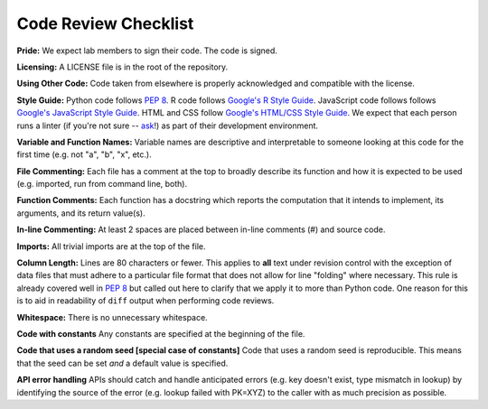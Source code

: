 .. _code-review-checklist:

Code Review Checklist
---------------------

**Pride:**
We expect lab members to sign their code. The code is signed.

**Licensing:**
A LICENSE file is in the root of the repository.

**Using Other Code:**
Code taken from elsewhere is properly acknowledged and compatible with the
license.

**Style Guide:**
Python code follows :pep:`8`. R code follows `Google's R Style Guide 
<https://google.github.io/styleguide/Rguide.xml>`_. JavaScript code follows
follows `Google's JavaScript Style Guide
<https://google.github.io/styleguide/javascriptguide.xml>`_. HTML and CSS
follow `Google's HTML/CSS Style Guide 
<https://google.github.io/styleguide/javascriptguide.xml>`_.
We expect that each person runs a linter (if you're not sure -- `ask 
<https://greenelab.slack.com/messages/codereview/>`_!) as part of their 
development environment.

**Variable and Function Names:**
Variable names are descriptive and interpretable to someone looking at this
code for the first time (e.g. not "a", "b", "x", etc.).

**File Commenting:**
Each file has a comment at the top to broadly describe its function and how it
is expected to be used (e.g. imported, run from command line, both).

**Function Comments:**
Each function has a docstring which reports the computation that it intends to
implement, its arguments, and its return value(s).

**In-line Commenting:**
At least 2 spaces are placed between in-line comments (#) and source code.

**Imports:**
All trivial imports are at the top of the file.

**Column Length:**
Lines are 80 characters or fewer. This applies to **all** text under revision 
control with the exception of data files that must adhere to a particular file 
format that does not allow for line "folding" where necessary. This rule is 
already covered well in :pep:`8` but called out here to clarify that we apply 
it to more than Python code. One reason for this is to aid in readability of 
``diff`` output when performing code reviews.

**Whitespace:**
There is no unnecessary whitespace.

**Code with constants**
Any constants are specified at the beginning of the file.

**Code that uses a random seed [special case of constants]**
Code that uses a random seed is reproducible. This means that the seed can be
set *and* a default value is specified.

**API error handling**
APIs should catch and handle anticipated errors (e.g. key doesn't exist, type
mismatch in lookup) by identifying the source of the error (e.g. lookup failed
with PK=XYZ) to the caller with as much precision as possible.
